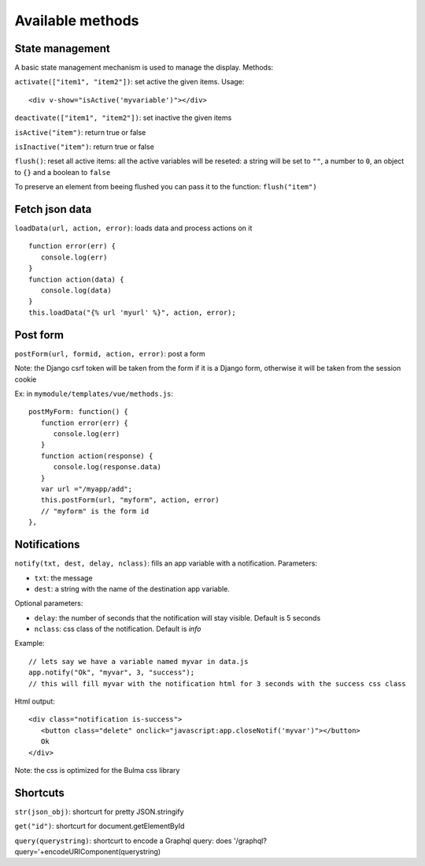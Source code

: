 Available methods
=================

State management
^^^^^^^^^^^^^^^^

A basic state management mechanism is used to manage the display. Methods:

``activate(["item1", "item2"])``: set active the given items. Usage:

.. highlight:: html

:: 

   <div v-show="isActive('myvariable')"></div>

``deactivate(["item1", "item2"])``: set inactive the given items

``isActive("item")``: return true or false

``isInactive("item")``: return true or false

``flush()``: reset all active items: all the active variables will be reseted: a string will be set to ``""``, 
a number to ``0``, an object to ``{}`` and a boolean to ``false``

To preserve an element from beeing flushed you can pass it to the function: ``flush("item")``
   

Fetch json data
^^^^^^^^^^^^^^^

``loadData(url, action, error)``: loads data and process actions on it

:: 

   function error(err) {
      console.log(err)
   }
   function action(data) {
      console.log(data)
   }
   this.loadData("{% url 'myurl' %}", action, error);
   
   
Post form
^^^^^^^^^

``postForm(url, formid, action, error)``: post a form

Note: the Django csrf token will be taken from the form if it is a Django form, otherwise it will be taken from
the session cookie

Ex: in ``mymodule/templates/vue/methods.js``:

.. highlight:: javascript

::

   postMyForm: function() {
      function error(err) {
         console.log(err)
      }
      function action(response) {
         console.log(response.data)
      }
      var url ="/myapp/add";
      this.postForm(url, "myform", action, error)
      // "myform" is the form id
   },
   
Notifications
^^^^^^^^^^^^^

``notify(txt, dest, delay, nclass)``: fills an app variable with a notification. Parameters: 

- ``txt``: the message 
- ``dest``: a string with the name of the destination app variable. 

Optional parameters: 

- ``delay``: the number of seconds that the notification will stay visible. Default is 5 seconds 
- ``nclass``: css class of the notification. Default is `info`

Example:

.. highlight:: javascript

::

   // lets say we have a variable named myvar in data.js
   app.notify("Ok", "myvar", 3, "success");
   // this will fill myvar with the notification html for 3 seconds with the success css class
   
Html output:

.. highlight:: html

::

   <div class="notification is-success">
      <button class="delete" onclick="javascript:app.closeNotif('myvar')"></button>
      Ok
   </div>
   
Note: the css is optimized for the Bulma css library

Shortcuts
^^^^^^^^^
   
``str(json_obj)``: shortcurt for pretty JSON.stringify

``get("id")``: shortcurt for document.getElementById

``query(querystring)``: shortcurt to encode a Graphql query: does '/graphql?query='+encodeURIComponent(querystring)


 
